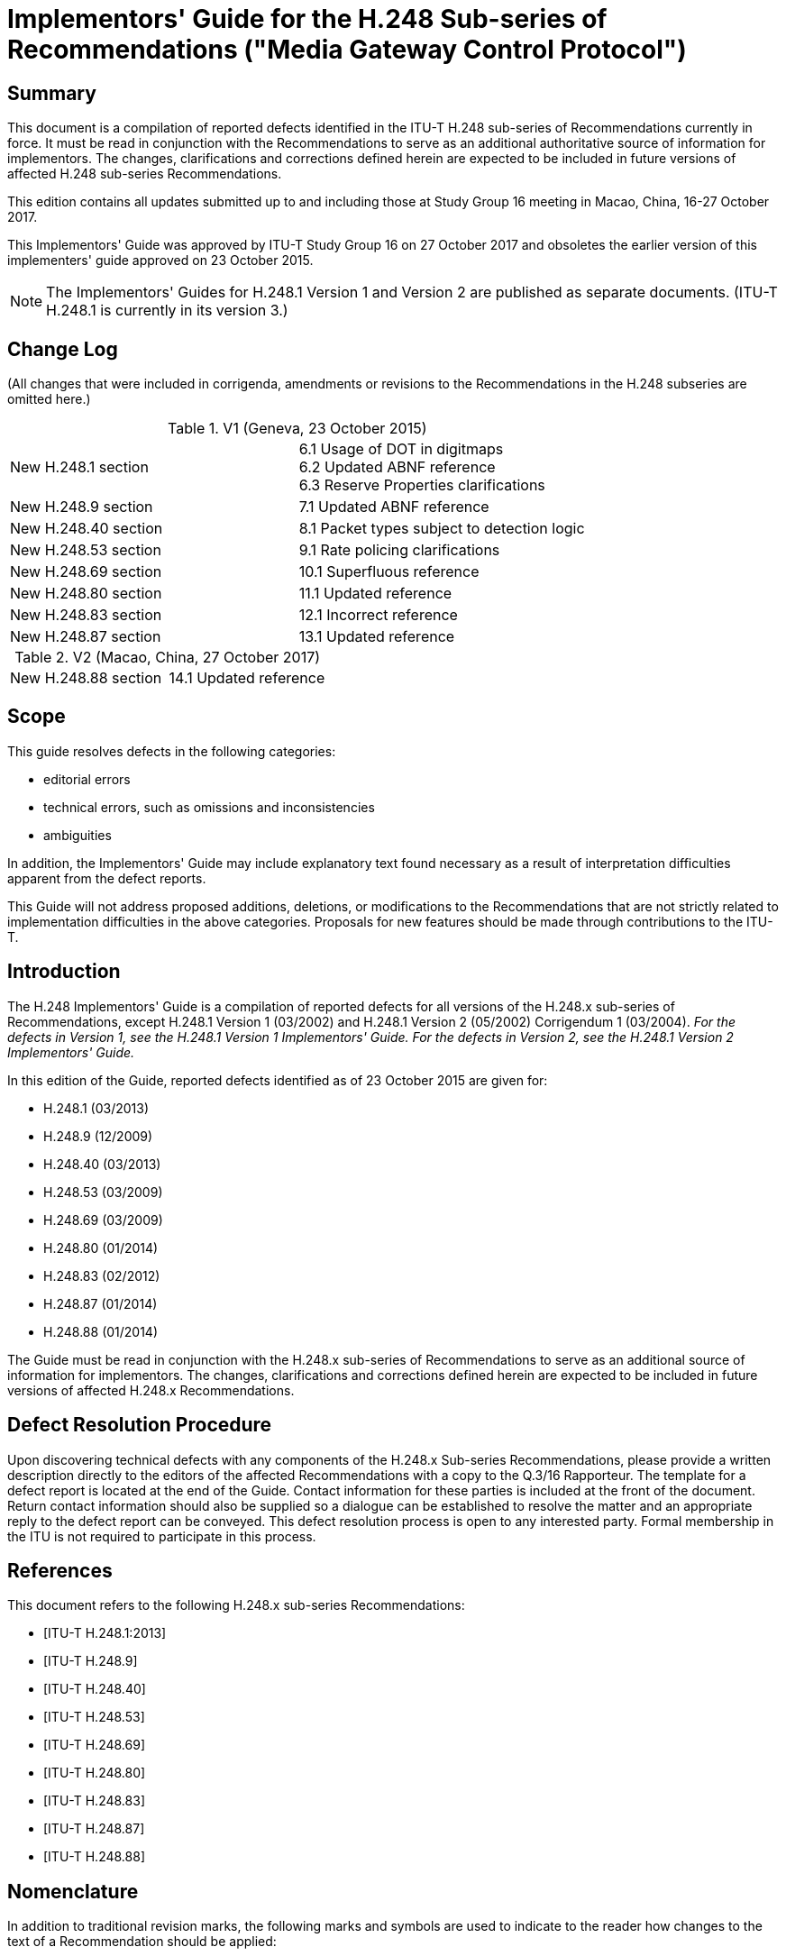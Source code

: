 = Implementors' Guide for the H.248 Sub-series of Recommendations ("Media Gateway Control Protocol")
:bureau: T
:docnumber: H.248 Sub-series Implementors Guide
:series: H: Audiovisual and Multimedia Systems
:series1: Infrastructure of audiovisual services – Communication procedures
:published-date: 2017-10-27
:copyright-year: 2017
:status: in-force
:recommendationnumber: ITU-T H.248
:group: 16
:grouptype: study-group
:keywords:
:imagesdir: images
:doctype: implementers-guide
:docfile: T-REC-H.Imp248-201710-I.adoc
:fullname: Patrick Luthi
:affiliation: IEEE
:address: Switzerland
:role: rapporteur
:email: pluthi@ieee.org
:fullname_2: Christian Groves
:affiliation_2:
:address_2: Australia
:role_2: editor
:phone_2: +61 3 9391 3457
:email_2: cngroves.std@gmail.com
:mn-document-class: itu
:mn-output-extensions: xml,html,doc,pdf,rxl
:local-cache-only:
:data-uri-image:

[abstract]
== Summary

This document is a compilation of reported defects identified in the ITU-T H.248 sub-series of Recommendations currently in force. It must be read in conjunction with the Recommendations to serve as an additional authoritative source of information for implementors. The changes, clarifications and corrections defined herein are expected to be included in future versions of affected H.248 sub-series Recommendations.

This edition contains all updates submitted up to and including those at Study Group 16 meeting in Macao, China, 16-27 October 2017.

This Implementors' Guide was approved by ITU-T Study Group 16 on 27 October 2017 and obsoletes the earlier version of this implementers' guide approved on 23 October 2015.

NOTE: The Implementors' Guides for H.248.1 Version 1 and Version 2 are published as separate documents. (ITU-T H.248.1 is currently in its version 3.)

[preface]
== Change Log

(All changes that were included in corrigenda, amendments or revisions to the Recommendations in the H.248 subseries are omitted here.)

.V1 (Geneva, 23 October 2015)
|===
| New H.248.1 section a| 6.1 Usage of DOT in digitmaps +
6.2 Updated ABNF reference +
6.3 Reserve Properties clarifications
| New H.248.9 section | 7.1 Updated ABNF reference
| New H.248.40 section | 8.1 Packet types subject to detection logic
| New H.248.53 section | 9.1 Rate policing clarifications
| New H.248.69 section | 10.1 Superfluous reference
| New H.248.80 section | 11.1 Updated reference
| New H.248.83 section | 12.1 Incorrect reference
| New H.248.87 section | 13.1 Updated reference
|===

.V2 (Macao, China, 27 October 2017)
|===
| New H.248.88 section | 14.1 Updated reference
|===

== Scope

This guide resolves defects in the following categories:

* editorial errors
* technical errors, such as omissions and inconsistencies
* ambiguities

In addition, the Implementors' Guide may include explanatory text found necessary as a result of interpretation difficulties apparent from the defect reports.

This Guide will not address proposed additions, deletions, or modifications to the Recommendations that are not strictly related to implementation difficulties in the above categories. Proposals for new features should be made through contributions to the ITU-T.

== Introduction

The H.248 Implementors' Guide is a compilation of reported defects for all versions of the H.248.x sub-series of Recommendations, except H.248.1 Version 1 (03/2002) and H.248.1 Version 2 (05/2002) Corrigendum 1 (03/2004). _For the defects in Version 1, see the H.248.1 Version 1 Implementors' Guide. For the defects in Version 2, see the H.248.1 Version 2 Implementors' Guide._

In this edition of the Guide, reported defects identified as of 23 October 2015 are given for:

* H.248.1 (03/2013)
* H.248.9 (12/2009)
* H.248.40 (03/2013)
* H.248.53 (03/2009)
* H.248.69 (03/2009)
* H.248.80 (01/2014)
* H.248.83 (02/2012)
* H.248.87 (01/2014)
* H.248.88 (01/2014)

The Guide must be read in conjunction with the H.248.x sub-series of Recommendations to serve as an additional source of information for implementors. The changes, clarifications and corrections defined herein are expected to be included in future versions of affected H.248.x Recommendations.

== Defect Resolution Procedure

Upon discovering technical defects with any components of the H.248.x Sub-series Recommendations, please provide a written description directly to the editors of the affected Recommendations with a copy to the Q.3/16 Rapporteur. The template for a defect report is located at the end of the Guide. Contact information for these parties is included at the front of the document. Return contact information should also be supplied so a dialogue can be established to resolve the matter and an appropriate reply to the defect report can be conveyed. This defect resolution process is open to any interested party. Formal membership in the ITU is not required to participate in this process.

[bibliography]
== References

This document refers to the following H.248.x sub-series Recommendations:

* [[[h248-1,ITU-T H.248.1:2013]]] 

* [[[h248-9,ITU-T H.248.9]]]

* [[[h248-40,ITU-T H.248.40]]]

* [[[h248-53,ITU-T H.248.53]]]

* [[[h248-69,ITU-T H.248.69]]]

* [[[h248-80,ITU-T H.248.80]]]

* [[[h248-83,ITU-T H.248.83]]]

* [[[h248-87,ITU-T H.248.87]]]

* [[[h248-88,ITU-T H.248.88]]]

== Nomenclature

In addition to traditional revision marks, the following marks and symbols are used to indicate to the reader how changes to the text of a Recommendation should be applied:

[%unnumbered]
[cols="^,<"]
|===
h| Symbol ^h| Description
| *_&#91;Begin Correction]_* | Identifies the start of revision marked text based on extractions from the published Recommendations affected by the correction being described.
| *_&#91;End Correction]_* | Identifies the end of revision marked text based on extractions from the published Recommendations affected by the correction being described.
| *_..._* | Indicates that the portion of the Recommendation between the text appearing before and after this symbol has remained unaffected by the correction being described and has been omitted for brevity.
| _--- SPECIAL INSTRUCTIONS --- {instructions}_ | Indicates a set of special editing instructions to be followed.
|===

== Technical and Editorial Corrections to H.248.1 (03/2013)

=== Usage of DOT in digitmaps

[%unnumbered]
|===
h| Issue: a| Digit maps allow the specification of a "." DOT in a digit map. This DOT indicates that the preceding element may be repeated zero or more times. +
The example in 7.1.14.9/[ITU-T H.248.1] shows its usage: +
9011 + up to 15 digits is denoted by "9011x." +
However there has been some confusion over whether the preceding element to the DOT has to be matched for a successful digit map completion. I.e. for the above example is "9011" a successful match? +
This question has been posted to the IETF Megaco mailing list on two previous occasions previously: (29/09/2008, "Megaco question about interpretation of dot in a digitmap") and (16/05/2007, "DOT in H.248 Digit map syntax"). +
The reply on both those occasions was the key word is "repetitions" and that there must be at least occurrence of the preceding element. I.e. In the above example "90112" would result in a successful match but "9011" would not.
h| Reference: | http://wftp3.itu.int/av-arch/avc-site/2013-2016/1306_Osl/AVD-4448.zip[AVD-4448]
|===

[align=center]
*_&#91;Begin Correction]_*

*7.1.14.3 DigitMap syntax*

The formal syntax of the DigitMap is described by the DigitMap rule in the formal syntax description of the protocol (see Annexes A and B). A DigitMap, according to this syntax, is defined either by a string or by a list of strings. Each string in the list is an alternative event sequence, specified either as a sequence of DigitMap symbols or as a regular expression of DigitMap symbols. These DigitMap symbols, the digits "0" through "9" and letters "A" through a maximum value depending on the signalling system concerned, but never exceeding "K", correspond to specified events within a package which has been designated in the Events Descriptor on the termination to which the DigitMap is being applied. (The mapping between events and DigitMap symbols is defined in the documentation for packages associated with channel-associated signalling systems such as DTMF, MF, or R2. Digits "0" through "9" must be mapped to the corresponding digit events within the signalling system concerned. Letters should be allocated in logical fashion, facilitating the use of range notation for alternative events.)

The letter "x" is used as a wildcard, designating any event corresponding to symbols in the range "0"-"9". The string may also contain explicit ranges and, more generally, explicit sets of symbols, designating alternative events any one of which satisfies that position of the DigitMap. Finally, the dot symbol "." stands for [underline]#one occurrence and# zero or more repetitions of the event selector (event, range of events, set of alternative events, or wildcard) that precedes it. As a consequence of the third timing rule above, inter-event timing while matching a terminal dot symbol uses the short timer by default.

In addition to these event symbols, the string may contain "S" and "L" inter-event timing specifiers and the "Z" duration modifier. "S" and "L" respectively indicate that the MG should use the short (S) timer or the long (L) timer for subsequent events, overriding the timing rules described above. If an explicit timing specifier is in effect in one alternative event sequence, but none is given in any other candidate alternative, the timer value set by the explicit timing specifier must be used. If all sequences with explicit timing controls are dropped from the candidate set, timing reverts to the default rules given above. If used inside a range notation, the S and L specifiers shall be ignored. Finally, if conflicting timing specifiers are in effect in different alternative sequences, the long timer shall be used.

A "Z" designates a long duration event: placed in front of the symbol(s) designating the event(s) which satisfy a given digit position, it indicates that that position is satisfied only if the duration of the event exceeds the long-duration threshold. The value of this threshold is assumed to be provisioned in the MG, but, like the T, L, and S timers, can be overridden by specification within the DigitMap. If the Z specifier is not followed by a digit (0-9 or A-K), then the MG shall reject the digitmap as invalid procedure. When used in a range notation, the Z specifier applies solely to the immediately following digit. When used immediately prior to a range, the Z modifier applies to all digits in the range (thereby requiring a match in the range to be long duration).

[align=center]
*_&#91;End Correction]_*

=== Updated ABNF reference

[%unnumbered]
|===
h| Issue: a| H.248.1 contains a reference to RFC2234 for ABNF syntax. This RFC has been obsoleted. The latest definition of ABNF is RFC 5234 which is also known as STD 68. The updates to the RFC are mainly with regards to its use with email. There are no changes that effect H.248 encoding.
h| Reference: | Discussions resulting from H.248.66 (http://www.itu.int/md/meetingdoc.asp?lang=en&parent=T13-SG16-C-0351[COM16-C.351]).
|===

[align=center]
*_&#91;Begin Correction]_*

*2 References*

The following ITU-T Recommendations and other references contain provisions which, through reference in this text, constitute provisions of this Recommendation. At the time of publication, the editions indicated were valid. All Recommendations and other references are subject to revision; users of this Recommendation are therefore encouraged to investigate the possibility of applying the most recent edition of the Recommendations and other references listed below. A list of the currently valid ITU-T Recommendations is regularly published. The reference to a document within this Recommendation does not give it, as a stand-alone document, the status of a Recommendation.

[align=center]
*_..._*

[strike]#[IETF RFC 2234] IETF RFC 2234 (1997), _Augmented BNF for Syntax Specifications: ABNF_.#

[align=center]
*_..._*

[underline]#[IETF RFC 5234] IETF RFC 5234 (2008), _Augmented BNF for Syntax Specifications: ABNF_.#

[align=center]
*_&#91;End Correction]_*

NOTE: For brevity, the changes to the references inside H.248.1 have not been included. The references to [IETF RFC 2234] in clauses 7.2.10, A.3 and B.2 shall be changed to [IETF RFC 5234].

=== Reserve Properties clarifications

[%unnumbered]
|===
h| Issue: | There has been some confusion with regards to the behaviour of property overspecification and the use of ReserveValue and ReserveGroup. Clarifying text is added to clause 7.1.7 on the relation between the concepts. The note in clause 7.1.8.2.3.2 is related to ReserveGroup=True and thus should be placed in clause 7.1.8.2.3.3.
h| Reference: | http://www.itu.int/md/meetingdoc.asp?lang=en&parent=T13-SG16-C-0686[COM16-C.686]
|===

[align=center]
*_&#91;Begin Correction]_*

*7.1.7 LocalControl Descriptor*

. *Overview* +
The LocalControl Descriptor contains the Mode Property, the ReserveGroup and ReserveValue Properties and properties of a termination (defined in packages) that are stream specific, and are of interest between the MG and the MGC. Values of properties may be specified as in clause 7.1.1.

. *Mode Property (for directionality control)* +
The allowed values for the Mode Property are "SendOnly", "RecvOnly", "SendRecv", "Inactive" and "LoopBack". "SendOnly", "RecvOnly" and "LoopBack" are with respect to the exterior of the context, so that, for example, a stream set to mode = "SendOnly" does not pass received media into the context. When a stream is set to "LoopBack" on a termination, media received (Local Descriptor) on the termination will be looped back to the sending side (Remote Descriptor) of the termination and no media is passed between that termination and other terminations in the context. The looped back media shall be sent according to the Remote Descriptor. The default value for the Mode Property is "Inactive". Signals and events are not affected by the Mode Property. Statistics may or may not be affected by the Mode property depending on the semantic of the statistic. For example: if the Mode was set to "SendOnly" and the Octet Received Statistic was set, then the statistic would not be affected. If the Octet Sent Statistic was set, then it would be affected by the mode. The LocalControl Mode Property takes precedence over any mode specified in the Local and Remote Descriptors. However, duplication and use of mode information in the SDP should be avoided. Due to the default of LocalControl Mode Property being "Inactive", if mode information was added to the Local and Remote Descriptor SDP and the LocalControl Mode was not explicitly sent, the effective mode would still be inactive.

. *Reserve Properties (for resource handling control)*
+
--
The boolean-valued Reserve Properties, ReserveValue and ReserveGroup, of a termination indicate what the MG is expected to do when it receives a Local and/or Remote Descriptor.

If the value of a Reserve Property is "True", the MG shall reserve resources for all alternatives specified in the Local and/or Remote Descriptors for which it currently has resources available. It shall respond with the alternatives for which it reserves resources. If it cannot support any of the alternatives, it shall respond with a reply to the MGC that contains empty Local and/or Remote Descriptors. If media begins to flow while more than a single alternative is reserved, media packets may be sent or received on any of the alternatives and must be processed, although only a single alternative may be active at any given time.

If the value of a Reserve Property is False, the MG shall choose one of the alternatives specified in the Local Descriptor (if present) and one of the alternatives specified in the Remote Descriptor (if present)[strike]#.# [underline]#as per the behaviour associated with "overspecification" (see clause 7.1.1, list item 3).# If the MG has not yet reserved resources to support the selected alternative, it shall reserve the resources. If, on the other hand, it already reserved resources for the termination addressed (because of a prior exchange with ReserveValue and/or ReserveGroup equal to "True"), it shall release any excess resources it reserved previously. Finally, the MG shall send a reply to the MGC containing the alternatives for the Local and/or Remote Descriptor that it selected. If the MG does not have sufficient resources to support any of the alternatives specified, it shall respond with Error Code 510 ("Insufficient resources").

The default value of ReserveValue and ReserveGroup is "False". More information on the use of the two Reserve Properties is provided in clause 7.1.8.
--

. *Descriptor usage*
+
--
A new setting of the LocalControl Descriptor completely replaces the previous setting of that descriptor in the MG. Thus, to retain information from the previous setting, the MGC must include that information in the new setting. If the MGC wishes to delete some information from the existing descriptor, it merely resends the descriptor (in a Modify Command) with the unwanted information stripped out.

NOTE: The Mode Property is also known as "StreamMode" in the encoding definitions in Annexes A and B. These terms are interchangeable within ITU-T H.248.
--

[align=center]
*_&#91;End Correction]_*


[align=center]
*_&#91;Begin Correction]_*

*7.1.8.2.3 Resource reservation rules for ReserveValue and ReserveGroup properties*

Subject to the above rules, subsequent action depends on the values of the ReserveValue and ReserveGroup Properties in LocalControl.

*7.1.8.2.3.1 ReserveValue = "False" AND ReserveGroup = "True"*

If ReserveGroup is "True", the MG reserves the resources required to support as many as possible of the requested property group alternatives that it can currently support.

*7.1.8.2.3.2 ReserveValue = "True" AND ReserveGroup = "False"*

If ReserveValue is "True", the MG reserves the resources required to support as many as possible of the requested property value alternatives that it can currently support.

[strike]#NOTE:# [strike]#If a Local or Remote Descriptor contains multiple groups of properties, and ReserveGroup is "True", then the MG is requested to reserve resources so that it can decode or encode the media stream according to any of the alternatives. For instance, if the Local Descriptor contains two groups of properties, one specifying packetized ITU-T G.711 A-law audio and the other ITU-T G.723.1 audio, the MG reserves resources so that it can decode one audio stream encoded in either ITU-T G.711 A-law format or ITU-T G.723.1 format. The MG does not have to reserve resources to decode two audio streams simultaneously, one encoded in ITU-T G.711 A-law and one in ITU-T G.723.1. The intention for the use of ReserveValue is analogous.#

*7.1.8.2.3.3 ReserveValue = "True" OR ReserveGroup = "True"*

If ReserveGroup is "True" or ReserveValue is "True", then the following rules apply:

* If the MG has insufficient resources to support all alternatives requested by the MGC, and the MGC requested resources in both Local and Remote, the MG should reserve resources to support at least one alternative each within Local and Remote.
* If the MG has insufficient resources to support at least one alternative within a Local (Remote) Descriptor received from the MGC, it shall return an empty Local (Remote) in response.
* In its response to the MGC, when the MGC included Local and Remote Descriptors, the MG shall include Local and Remote Descriptors for all groups of properties and property values it reserved resources for. If the MG is incapable of supporting at least one of the alternatives within the Local (Remote) Descriptor received from the MGC, it shall return an empty Local (Remote) Descriptor.
* If the Mode Property of the LocalControl Descriptor is "RecvOnly", "SendRecv", or "LoopBack", the MG must be prepared to receive media encoded according to any of the alternatives included in its response to the MGC.

[underline]#NOTE:# [underline]#If a Local or Remote Descriptor contains multiple groups of properties, and ReserveGroup is "True", then the MG is requested to reserve resources so that it can decode or encode the media stream according to any of the alternatives. For instance, if the Local Descriptor contains two groups of properties, one specifying packetized ITU-T G.711 A-law audio and the other ITU-T G.723.1 audio, the MG reserves resources so that it can decode one audio stream encoded in either ITU-T G.711 A-law format or ITU-T G.723.1 format. The MG does not have to reserve resources to decode two audio streams simultaneously, one encoded in ITU-T G.711 A-law and one in ITU-T G.723.1. The intention for the use of ReserveValue is analogous.#

*7.1.8.2.3.4 ReserveValue = "False" AND ReserveGroup = "False"*

If ReserveGroup is "False" and ReserveValue is "False", then the MG should apply the following rules to resolve Local and Remote to a single alternative each:

* The MG chooses the first alternative in Local for which it is able to support at least one alternative in Remote.
* If the MG is unable to support at least one Local and one Remote alternative, it returns Error Code 510 ("Insufficient resources").
* The MG returns its selected alternative in each of Local and Remote.

NOTE: The above rules allow the MG to prioritize the selection of the same codec in both the Local and Remote Descriptors; however, it also permits the MG to choose different codecs in each descriptor.

A new setting of a Local or Remote Descriptor completely replaces the previous setting of that descriptor in the MG. Thus, to retain information from the previous setting, the MGC must include that information in the new setting. If the MGC wishes to delete some information from the existing descriptor, it merely resends the descriptor (in a Modify Command) with the unwanted information stripped out.

[align=center]
*_&#91;End Correction]_*

== Technical and Editorial Corrections to H.248.9 (12/2009)

=== Updated ABNF reference

[%unnumbered]
|===
h| Issue: | H.248.9 contains a reference to RFC4234 for ABNF syntax. This RFC has been obsoleted. The latest definition of ABNF is RFC 5234 which is also known as STD 68. The updates to the RFC are mainly with regards to its use with email. There are no changes that effect H.248 encoding.
h| Reference: | Discussions resulting from H.248.66 (http://www.itu.int/md/meetingdoc.asp?lang=en&parent=T13-SG16-C-0351[COM16-C.351]).
|===

[align=center]
*_&#91;Begin Correction]_*

[align=center]
*Bibliography*

[b-IETF RFC 2279]:: IETF RFC 2279 (1998), UTF-8, _a transformation format of ISO 10646_.
[b-IETF RFC 2326]:: IETF RFC 2326 (1998), _Real Time Streaming Protocol (RTSP)_.
[b-IETF RFC 2805]:: IETF RFC 2805 (2000), _Media Gateway Control Protocol Architecture and Requirements_.
[b-IETF RFC [strike\]#4234# [underline\]#5234#]:: IETF RFC [strike]#4234# [underline]#5234# ([strike]#2005# [underline]#2008#), _Augmented BNF for Syntax Specifications: ABNF_.
[b-UN M.49]:: United Nations (1999), _Standard Country or Area Codes for Statistical Use_ Revision 4 Sales No. 98.XVII.9.
[b-W3C EMMA]:: W3C (2009), _EMMA: Extensible Multimodal Annotation markup language_.

[align=center]
*_&#91;End Correction]_*

NOTE: For brevity the changes to the references inside H.248.1 have not been included. The references to [IETF RFC 4234] in clause 6.4.5.3 shall be changed to [IETF RFC 5234].

== Technical and Editorial Corrections to H.248.40 (03/2013)

=== Packet types subject to detection logic

[%unnumbered]
|===
h| Issue: a| The context of H.248.40 usage was apparently fairly straightforward when H.248.40 was developed in 2006/07. Since that time some weaknesses (from specification perspective) have been observed, primarily related to following three items:

* The definition of the _adid/ipstop_ event itself (in clause 6.2.1) is lacking the precise semantics related to the detection condition. This information is contained in the scope section (clause 1).
* Notion of "_application data_", leading to the question that there might be potentially application (protocol) specific detection conditions.
* Notion of "_IP data packet_", hence there are obviously also IP control packets? Is there any relation to H.248 media flow and H.248 control flow components?
These should be clarified.
h| Reference: | http://wftp3.itu.int/av-arch/avc-site/2013-2016/1306_Osl/AVD-4426.zip[AVD-4426]
|===

[align=center]
*_&#91;Begin Proposed Correction]_*

*1 Scope*

This Recommendation allows a media gateway controller to request the media gateway to detect that after a certain period of time no Internet protocol application data has flowed on a particular termination/stream. The ability to detect if Internet protocol application data flow has stopped or has not started is useful to avoid dead lock in latching scenarios and also may be of use to detect hanging bearers.

This Recommendation defines an event which is related to one or more IP 2-tuples[strike]#&nbsp;#. An individual 2-tuple is given by <IP address, IP port> of an IP flow of a H.248 stream or termination. The set of conditions for inactivity detection is related to IP packet arrival and/or departure events for all 2-tuples of a stream/termination. The condition of packet arrivals or departures respectively is controlled via a dedicated parameter (called "_direction_").

[underline]#It has to be noted that there might be typically more detection conditions on top of the pure observation of "IP transport endpoint" (given by IP 2-tuple) activity. The entire detection conditions are effectively given by the stream/termination specific _lookup key_ (clause 3.1.2/[ITU-T H.248.79]), which defines the particular packet-to/from-Context delivery process, according clause 6/[ITU-T H.248.79]. Appendix IV provides some examples for traffic components which would match (or not) such lookup keys.#

The flexibility of inactivity detection logic configurations allows the usage of H.248.40 for various applications (see also appendices [underline]#I to III#).

*6 Application data inactivity detection package*

*Package Name*:: Application data inactivity detection package
*Package ID*:: adid (0x009c)
*Description*:: This package enables the MGC to be notified when the MG has detected that no IP application data flow has been detected on a termination/stream. +
[underline]#The condition of packet arrivals or departures respectively is controlled via a dedicated parameter (called "direction").#
*Version*:: 1
*Extends*:: None

[align=center]
*_..._*

[align=center]
[underline]#*Appendix IV*#

[align=center]
[underline]#*Examples for IP application data traffic*# +
[underline]#(This appendix does not form an integral part of this Recommendation)#

[underline]#The _ipstop_ event related detection logic for _application data inactivity_ is based on the observation of the n-tuple, given by stream/termination specific lookup key.#

Such a condition comprises following IP traffic components, such as:

* ALL IP packets related to a H.248 media flow and H.248 control flow components
* Bearer and service specific examples:

** RTP session: RTCP and RTP, and not only RTP
** T.38 session: e.g. all UDPTL/UDP packets in case of T.38-over-UDP
** XoTCP: all TCP packets
** WWW services: all HTTP/TCP packets
** Streaming service: e.g., RTSP, RTP, RTCP
** WebRTC service: all UDP packets (for audio, video, text, data, security key exchange, RTCP XR, etc)

Out stem:[color(red)("of the")] scope of _adid_ logic are:

* ICMP/IP packets
* IP packets related to IP routing protocols (e.g., OSPF/IP packets)

[align=center]
*_&#91;End Proposed Correction]_*

== Technical and Editorial Corrections to H.248.53 (03/2009)

=== Rate policing clarifications

[%unnumbered]
|===
h| Issue: a| H.248.53 does not specifically discuss relevant traffic components of an IP flow as part (or not) of traffic policy, e.g. when considering IP bearer traffic policing (clause 9.4/H.248.53 and applied packages from clauses 7 and 8). +
Following basic issue was observed: A single or multiple IP flow(s) associated to an H.248 stream/termination could be basically divided in two IP traffic portions: +
IP application data traffic related to the communication application itself, i.e., with end-to-end significance; and +
IP-based control traffic along the bearer path, with purpose of NAT traversal, authentication procedures, bearer control protocol for (segmented) IP transport connections (e.g., TCP segment), bearer control protocol for (segmented) IP security sessions, etc., i.e., without end-to-end significance (rather type hop-to-hop). +
Both traffic portions provide following difference from H.248 Context point of view: the e2e traffic (1) is going through the Context, and traffic (2) is terminated by a SEP. +
That's an important distinction concerning traffic policing, which has originally only e2e traffic (1) in scope, but not (2) (in our understanding).
h| Reference: | http://wftp3.itu.int/av-arch/avc-site/2013-2016/1306_Osl/AVD-4427.zip[AVD-4427]
|===

[align=center]
*_&#91;Begin Proposed Correction]_*

*6 Traffic management package*

*Package name*:: Traffic management package
*Package ID*:: tman (0x008d)
*Description*:: This package allows traffic descriptors to be defined for a stream and allows policing to be explicitly enabled. Version 1 is defined for a single traffic flow per H.248 stream. Version 2 supports multiple traffic flows per H.248 stream. +
[underline]#Traffic related to the control (establishment, maintenance or release) of a H.248 flow is excluded from traffic policing. E.g. RTCP flows are still included.#
*Version*:: 2
*Extends*:: None.

[align=center]
*_..._*

*8 Packet size package*

*Package name*:: Packet size package
*Package ID*:: pacs (0x00c9)
*Description*:: This package defines a property for the maximum allowed packet size. Such a traffic parameter may be used for traffic policing. This package is typically used for "media-agnostic" ephemeral terminations (Note 1), and/or when provisioning is insufficient (Note 2).
+
--
NOTE: The MG may not be aware of the media type/format behind an IP termination (e.g., a MG implementing the ETSI_BGF profile according to [b-ETSI ES 283 018]). It is impossible for such a MG to derive or estimate the maximum possible packet size from information elements of the media descriptor.

NOTE: The provisioning possibility is excluded for multimedia applications with different packet size distribution functions for the various media components. +
This package defines also a property for the minimum policed unit, which is also typically used for traffic policing.

[underline]#Traffic related to the control (establishment, maintenance or release) of a H.248 flow is excluded from traffic policing. E.g. RTCP flows are still included.#
--

*Version*:: 1
*Extends*:: tman version 1

[align=center]
*_&#91;End Proposed Correction]_*

== Technical and Editorial Corrections to H.248.69 (03/2009)

=== Superfluous reference

[%unnumbered]
|===
h| Issue: | ITU-T H.248.69 contains a reference to IETF RFC 4976 however it is not used in the main text. Therefore the reference can be removed.
h| Reference: | http://wftp3.itu.int/av-arch/avc-site/2013-2016/1306_Osl/AVD-4397.zip[AVD-4397]
|===

[align=center]
*_&#91;Begin Proposed Correction]_*

*2 References*

The following ITU-T Recommendations and other references contain provisions which, through reference in this text, constitute provisions of this Recommendation. At the time of publication, the editions indicated were valid. All Recommendations and other references are subject to revision; users of this Recommendation are therefore encouraged to investigate the possibility of applying the most recent edition of the Recommendations and other references listed below. A list of the currently valid ITU-T Recommendations is regularly published. The reference to a document within this Recommendation does not give it, as a stand-alone document, the status of a Recommendation.

[ITU-T H.248.1]:: Recommendation ITU-T H.248.1 (2005), Gateway control protocol: Version 3.
[ITU-T H.248.7]:: Recommendation ITU-T H.248.7 (2004), Gateway control protocol: Generic announcement package.
[ITU-T H.248.9]:: Recommendation ITU-T H.248.9 (2005), Gateway control protocol: Advanced media server packages.
[ITU-T H.248.19]:: Recommendation ITU-T H.248.19 (2004), Gateway control protocol: Decomposed multipoint control unit, audio, video and data conferencing packages.
[ITU-T H.248.43]:: Recommendation ITU-T H.248.43 (2008), Gateway control protocol: Packages for gate management and gate control.
[ITU-T H.248.47]:: Recommendation ITU-T H.248.47 (2008), Gateway control protocol: Statistic conditional reporting package.
[IETF RFC 2822]:: IETF RFC 2822 (2001), Internet Message Format.
[IETF RFC 3339]:: IETF RFC 3339 (2002), Date and Time on the Internet: Timestamps.
[IETF RFC 3860]:: IETF RFC 3860 (2004), Common Profile for Instant Messaging (CPIM).
[IETF RFC 3862]:: IETF RFC 3862 (2004), Common Presence and Instant Messaging (CPIM): Message format.
[IETF RFC 3986]:: IETF RFC 3986 (2005), Uniform Resource Identifier (URI): Generic Syntax.
[IETF RFC 4021]:: IETF RFC 4021 (2005), Registration of Mail and MIME Header Fields.
[IETF RFC 4975]:: IETF RFC 4975 (2007), The Message Session Relay Protocol (MSRP).
[strike]#[IETF RFC 4976]#:: [strike]#IETF RFC 4976 (2007), Relay Extensions for the Message Session Relay Protocol (MSRP).#
[IETF RFC 5228]:: IETF RFC 5228 (2008), Sieve: An Email Filtering Language.

[align=center]
*_&#91;End Proposed Correction]_*

== Technical and Editorial Corrections to H.248.80 (01/2014)

=== Updated reference

[%unnumbered]
|===
h| Issue: | The remaining IETF draft < draft-ietf-mmusic-sdp-cs-21> in the Bibliography has been published as RFC and could be corrected in the Recommendation.
h| Reference: | http://wftp3.itu.int/av-arch/avc-site/2013-2016/1411_Seo/AVD-4650.zip[AVD-4650]
|===

[align=center]
*_&#91;Begin Proposed Correction]_*

*1 Scope*

Recommendation ITU-T H.248.80 describes the interworking of the SDP described by the "Revised SDP Offer/Answer (O/A) model" with ITU-T H.248. The "Revised SDP Offer/Answer model" is characterized by the following documents:

* SDP capability negotiation (SDPCapNeg) defined in [IETF RFC 5939]
* SDP media capabilities negotiation (MediaCapNeg) defined in [IETF RFC 6871]

NOTE: The support of miscellaneous capabilities negotiation in the Session Description document [b-IETF RFC 7006] and Extension for PSTN bearers [b-IETF [strike\]#SDPCS# [underline\]#RFC 7195#] is for further study.

This Recommendation describes the relationship between the ITU-T H.248 group concept and the revised SDP offer/answer model concepts of actual and potential configurations. It provides guidelines for the inter-working between SDPCapNeg and normal ITU-T H.248.1 procedures. Rather than focussing on the SDPCapNeg procedures in the context of session handling, this Recommendation concentrates on mapping the between ITU-T H.248.1 and the SDP Capability negotiation framework SDP syntax. For interactions between the functions of SDPCapNeg and different SDP attributes, see [IETF RFC 5939] and associated IETF documents.

This Recommendation also discusses the support of [IETF RFC 6871] by ITU-T H.248.

In order to address several deficiencies in interworking between SDPCapNeg and [IETF RFC 6871] and ITU-T H.248 this Recommendation defines two packages that allow a more optimized support of the revised SDP offer/answer procedures on MGCs that also support ITU-T H.248.

[align=center]
*_&#91;End Proposed Correction]_*

[align=center]
*_&#91;Begin Proposed Correction]_*

[align=center]
*Bibliography*

[b-ITU-T G.711]:: Recommendation ITU-T G.711 (1988), _Pulse code modulation (PCM) of voice frequencies._
[b-ITU-T G.729]:: Recommendation ITU-T G.729 (1996), _Coding of speech at 8 kbit/s using conjugate-structure algebraic-code-excited linear prediction (CS-ACELP)._
[b-ITU-T H.263]:: Recommendation ITU-T H.263 (2005), _Video coding for low bit rate communication._
[b-ITU-T H.264]:: Recommendation ITU-T H.264 (2012), _Advanced video coding for generic audiovisual services._
[b-ITU-T V.152]:: Recommendation ITU-T V.152 (2010), _Procedures for supporting voice-band data over IP networks._
[b-IETF RFC 3264]:: IETF RFC 3264 (2002), _An Offer/Answer Model with the Session Description Protocol (SDP)._
[b-IETF RFC 7006]:: IETF RFC 7006 (2013), _Miscellaneous Capabilities Negotiation in the Session Description Protocol (SDP)._
[b-IETF [strike\]#SDPCS# [underline\]#RFC 7195#]:: IETF [underline]#RFC 7195 (2014)# [strike]#draft-ietf-mmusic-sdp-cs-21 (2013)#, _Session Description Protocol (SDP) Extension for Setting up Audio and Video Media Streams over Circuit-Switched Bearers In The Public Switched Telephone Network (PSTN)._ [strike]#http://tools.ietf.org/html/draft-ietf-mmusic-sdp-cs-23#

[align=center]
*_&#91;End Proposed Correction]_*

== Technical and Editorial Corrections to H.248.83 (02/2012)

=== Incorrect reference

[%unnumbered]
|===
h| Issue: | ITU-T H.248.83, clause 1 makes reference to a 3GPP reference point. The named the reference point "Mn" provides a reference to [b-3gpp TS 29.232] which is in fact the specification for the "Mc" reference point. The reference point name needs to be corrected.
h| Reference: | http://www.itu.int/md/meetingdoc.asp?lang=en&parent=T13-SG16-C-0470[COM16-C.470]
|===

[align=center]
*_&#91;Begin Proposed Correction]_*

*1 Scope*

There has been a trend towards virtualized or cloud-based networks where a physical device or network hosts several virtual instances meeting the needs of different customers. Different service models exist, usually utilizing the terminology "x – as a service (xASS)", e.g., platform as a service (PAAS) and infrastructure as a service (IAAS).

A common aspect of the different cloud service models is that a certain set of resources is allocated (via an operations and maintenance (O&M) system) based on a set of customer requirements. These requirements may detail the applications, libraries, data, memory, processing resources, storage, and associated configuration settings.

One of the main concepts of ITU-T H.248 is the use of the virtual media gateway (VMG). This allows multiple VMG instances per physical media gateway (MG). Each VMG is treated as a separate MG instance and thus has its own control association and set of resources, configurations, etc. Thus, it has similarities to cloud virtualization concepts.

ITU-T H.248 is largely silent on provisioning resources for VMGs, apart from clause 11.1 of [ITU-T H.248.1], which states that the mechanism for allocating terminations to VMGs is a management method outside the scope of [ITU-T H.248.1]. Whilst the provisioning of terminations is out of the scope of ITU-T H.248, it does have the "ITU-T H.248 Profile" concept. Profiles specify what options associated with [ITU-T H.248.1] have been used. Appendix III of [ITU-T H.248.1] provides an example profile template showing the information that can be derived from the profile ID. ITU-T H.248 profiles, when used by a virtual media gateway (VMG), indicate what ITU-T H.248 elements can be used. Profiles have been defined by several standards development organizations (e.g., 3GPP, ETSI TISPAN, MSF) and several vendors to define the ITU-T H.248 functionality of certain interfaces.

ITU-T H.248 provides an abstraction model for an MGC to access and control physical resources on an MG without having to address these physical resources. The concepts of Contexts, Terminations, Streams and Descriptors are used. Whilst terminations are typically statically provisioned, the underlying resources may be statically or dynamically allocated between the VMGs. The physical resources may relate to the central processing unit (CPU), digital signal processor (DSP), memory, storage, or power use. So whilst the ITU-T H.248 options defined by an ITU-T H.248 Profile are related to these resources, there is not a one–to-one mapping due to the abstraction layer. Some form of provisioning is required to assign the physical resources to a VMG instance.

ITU-T H.248 allows an MG and MGC to negotiate the use of a certain profile (functionality set) via the use of the _ServiceChangeProfile_ parameter (see clause 7.2.8.1.5 of [ITU-T H.248.1]). An example profile is the _Mc_ [underline]#reference point# [strike]#_n_ interface# (profile name: _threegbicsn_) defined by [b-3GPP TS 29.232]. However, this does not identify a particular resource profile. The MGC cannot deduce from the profile name how resources are provisioned on the (V)MG. The set of provisioned resources could be tied to the media gateway identity (ITU-T H.248 Mid) but this unnecessarily ties the transport network configuration to the MG hardware configuration. Many ITU-T H.248 packages specify a default of "provisioned" for the elements defined by the package. It is assumed that these are co-ordinated via other provisioning means (e.g., SNMP MIBs). As an ITU-T H.248 MG can be provisioned with different sets of resources per ITU-T H.248 Profile Name and/or Mid another form of correlation identity between the MGC and MG to coordinate what has been provisioned is required.

This identifier can be used by network operators as a pointer to a set of provisioned configuration data. Upon reception of the identifier, the MGC can uniquely identify the provisioned defaults and other configuration data and then request (V)MG resources accordingly.

This Recommendation defines functionality that allows an MG to indicate to an MGC what media gateway instance is in use. It also allows an MGC to audit an MG to determine the MG instance in use. This Recommendation utilises a ServiceChangeExtension parameter that allows the MG instance to be reported during an initial ServiceChange command exchange. An ITU-T H.248 package is defined to allow an MGC to audit packages to determine if the MG instance functionality is supported. It also allows the auditing of a root Termination property to determine the MG instance.

[align=center]
*_&#91;End Proposed Correction]_*

== Technical and Editorial Corrections to H.248.87 (01/2014)

=== Updated reference

[%unnumbered]
|===
h| Issue | Two of the IETF drafts in the Bibliography have been published as IETF RFCs. The references should be updated.
h| Reference: | http://wftp3.itu.int/av-arch/avc-site/2013-2016/1411_Seo/AVD-4601.zip[AVD-4601]
|===

[align=center]
*_&#91;Begin Proposed Correction]_*

*III.3.1 RTP-agnostic application level metrics*

Example metrics:

These examples are based on the pure application data stream at receiver side:

* Unimpaired seconds [b-IETF [strike\]#rtcp-xr-conc# [underline\]#RFC 7294#]
* Concealed seconds [b-IETF [strike\]#rtcp-xr-conc# [underline\]#RFC 7294#]
* Severely concealed seconds [b-IETF [strike\]#rtcp-xr-conc# [underline\]#RFC 7294#]
* Unimpaired seconds [b-IETF [strike\]#rtcp-xr-conc# [underline\]#RFC 7294#]
* Frame impairment statistics summary [b-IETF RFC 7004].

The following example relates to FAX-over-IP using [ITU-T T.38] in T.38-over-RTP transport mode and an ITU-T H.248 IP termination enabled with the IP FAX package [ITU-T H.248.2]:

* Pages transferred defined by ITU-T H.248 statistic _ipfax/pagestrans_; is an application level metric due to data object 'page' and RTP-agnostic due to independence of RTP header information.

Statistics of RTP application data package [ITU-T H.248.58] (again due to RTP payload relation only (application data) but independence of RTP header information):

* RTP payload octets sent and
* RTP payload octets received.

*III.3.2 RTP-aware application level metrics*

For these metrics the measurement function must be media format aware based on the RTP payload type codepoint in contrast to the examples of clause III.3.1.

Example metrics:

* MOS value (attributed by MOS type and calculation method) [b-IETF [underline]#RFC 7266# [strike]#rtcp-xr-qoe#]
* Signal level [IETF RFC 3611]
* Noise level [IETF RFC 3611]
* Residual echo return loss [IETF RFC 3611]
* R factor [IETF RFC 3611]
* External R factor [IETF RFC 3611]
* End system delay [b-IETF RFC 6843] (virtual internal round-trip delay in topology RTP end system; it is an application level metric due to inclusion of encoding/decoding delays).

[align=center]
*_&#91;End Proposed Correction]_*


[align=center]
*_&#91;Begin Proposed Correction]_*

[align=center]
*Bibliography*

[b-ITU-T H.248.xnq]:: (Expired) Draft of Recommendation ITU-T H.248.xnq (2005), _Gateway control protocol: Extended network quality metrics packages for next generation networks (NGNs)_. Document AVD-2773 from WP2/16 Rapporteur Meeting (Geneva 28 November – 2 December 2005). <http://ftp3.itu.int/av-arch/avc-site/2017-2020/0511_Gen/AVD-2773.zip>

*_..._*

[b-IETF RFC 7005]:: IETF RFC 7005 (2013), RTP Control Protocol (RTCP) Extended Report (XR) Block for De-Jitter Buffer Metric Reporting.

[b-IETF [strike\]#rtcp-xr-qoe# [underline\]#RFC 7266#]:: IETF [underline]#RFC 7266 (06/2014)# [strike]#draft-ietf-xrblock-rtcp-xr-qoe (expected in 2014)#, RTP Control Protocol (RTCP) Extended Report (XR) Blocks for [underline]#Mean Opinion Score (MOS)# Metric Reporting. [strike]#<https://datatracker.ietf.org/doc/draft-ietf-xrblock-rtcp-xr-qoe/>#

[b-IETF [strike\]#rtcp-xr-conc# [underline\]#RFC 7294#]:: IETF [underline]#RFC 7294 (07/2014)# [strike]#draft-ietf-xrblock-rtcp-xr-conceal (expected in 2014)#, RTCP XR Report Block for Concealment metrics Reporting on Audio Applications. [strike]#<https://datatracker.ietf.org/doc/draft-ietf-xrblock-rtcp-xr-loss-conceal/>#

[align=center]
*_&#91;End Proposed Correction]_*

== Technical and Editorial Corrections to H.248.88 (01/2014)

=== Updated reference

[%unnumbered]
|===
h| Issue: | RFC 7667 "RTP topologies" obsoletes RFC 5117, the baseline RFC of H.248.88. RFC 7667 was published after the publication of H.248.88.
h| Reference: | https://www.itu.int/md/meetingdoc.asp?lang=en&parent=T13-SG16-C-1054[COM16-C.1054]
|===

[align=center]
*_&#91;Begin Proposed Correction]_*

*7.2.2 Other RTP topologies*

The high-level RTP topology models according to [b-IETF RFC 5117] have evolved since the publication of this RFC (in 2008) in terms of more detailed information (e.g., semantic clarifications), evaluation of whether the number of existing models can be reduced and the identification of new RTP topology models (see also [b-IETF [strike\]#rtp-topo# [underline\]#RFC 7667#]). This clause provides descriptions of such new/extended models.

[align=center]
*_&#91;End Proposed Correction]_*

[align=center]
*_&#91;Begin Proposed Correction]_*

[align=center]
*Bibliography*

*_..._*

[b-IETF [strike\]#rtp-topo# [underline\]#RFC 7667#]:: IETF [strike]#draft-ietf-avtcore-rtp-topologies-update# [underline]#IETF RFC 7667#, _RTP Topologies_. <http://tools.ietf.org/html/draft-ietf-avtcore-rtp-topologies-update>

[align=center]
*_&#91;End Proposed Correction]_*

[appendix,obligation=normative]
== Defect Report Form for the H.248 Sub-series

[%unnumbered]
|===
| DATE: |
a| CONTACT INFORMATION +
NAME: +
COMPANY: +
ADDRESS: +
TEL: +
FAX: +
E-MAIL: |
| AFFECTED RECOMMENDATIONS: |
| DESCRIPTION OF PROBLEM: |
| SUGGESTIONS FOR RESOLUTION: |
|===

NOTE: Attach additional pages if more space is required than is provided above.

